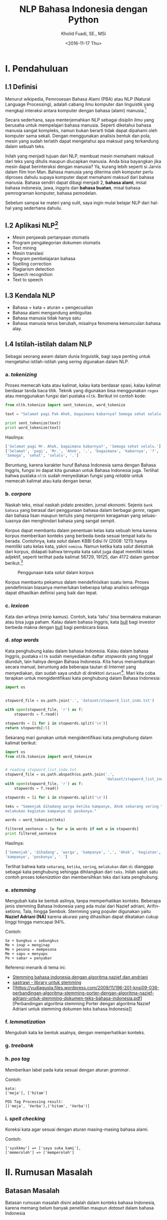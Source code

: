#+TITLE: NLP Bahasa Indonesia dengan Python
#+AUTHOR: Kholid Fuadi, SE., MSi
#+DATE: <2016-11-17 Thu>
#+STARTUP: indent

* I. Pendahuluan
** I.1 Definisi
Menurut wikipedia, Pemrosesan Bahasa Alami (PBA) atau NLP (Natural
Language Processing), adalah cabang ilmu komputer dan linguistik yang
mengkaji interaksi antara komputer dengan bahasa (alami)
manusia.[fn:1]

Secara sederhana, saya menterjemahkan NLP sebagai disiplin ilmu yang
berusaha untuk mempelajari bahasa manusia. Seperti diketahui bahasa
manusia sangat kompleks, namun bukan berarti tidak dapat dipahami oleh
komputer sama sekali. Dengan menggunakan analisis bentuk dan pola,
mesin yang sudah terlatih dapat mengetahui apa maksud yang terkandung
dalam sebuah teks.

Inilah yang menjadi tujuan dari NLP, membuat mesin memahami maksud
dari teks yang ditulis maupun diucapkan manusia. Anda bisa bayangkan
jika mesin dapat berinteraksi dengan manusia? Ya, kurang lebih seperti
si Jarvis dalam film Iron Man. Bahasa manusia yang diterima oleh
komputer perlu diproses dahulu supaya komputer dapat memahami maksud
dari bahasa manusia. Bahasa sendiri dapat dibagi menjadi 2, *bahasa
alami*, misal bahasa indonesia, jawa, inggris dan *bahasa buatan*,
misal bahasa pemrograman komputer, bahasa pemodelan.

Sebelum sampai ke materi yang sulit, saya ingin mulai belajar NLP dari
hal-hal yang sederhana dahulu.

** I.2 Aplikasi NLP[fn:2]
- Mesin penjawab pertanyaan otomatis
- Program pengategorian dokumen otomatis
- Text mining
- Mesin translasi
- Program pembelajaran bahasa
- Spelling correction
- Plagiarism detection
- Speech recognition
- Text to speech

** I.3 Kendala NLP
- Bahasa = kata + aturan + pengecualian
- Bahasa alami mengandung ambiguitas
- Bahasa manusia tidak hanya satu
- Bahasa manusia terus berubah, misalnya fenomena kemunculan bahasa
  alay.

** I.4 Istilah-istilah dalam NLP
Sebagai seorang awam dalam dunia linguistik, bagi saya penting untuk
mengetahui istilah-istilah yang sering digunakan dalam NLP.
*** a. /tokenizing/
Proses memecah kata atau kalimat, kalau kata berdasar spasi, kalau
kalimat berdasar tanda baca titik. Teknik yang digunakan bisa
menggunakan ~regex~ atau menggunakan fungsi dari pustaka
~nltk~. Berikut ini contoh kode:

#+BEGIN_SRC python
  from nltk.tokenize import sent_tokenize, word_tokenize

  text = "Selamat pagi Pak Ahok, bagaimana kabarnya? Semoga sehat selalu."

  print sent_tokenize(text)
  print word_tokenize(text)
#+END_SRC

Hasilnya:

#+BEGIN_SRC python
  ['Selamat pagi Mr. Ahok, bagaimana kabarnya?', 'Semoga sehat selalu.']
  ['Selamat', 'pagi', 'Mr.', 'Ahok', ',', 'bagaimana', 'kabarnya', '?',
  'Semoga', 'sehat', 'selalu', '.']
#+END_SRC

Beruntung, karena karakter huruf Bahasa Indonesia sama dengan Bahasa
Inggris, fungsi ini dapat kita gunakan untuk Bahasa Indonesia
juga. Terlihat bahwa pustaka ~nltk~ sudah menyediakan fungsi yang
/reliable/ untuk memecah kalimat atau kata dengan benar.

*** b. /corpora/
Naskah teks, misal naskah pidato presiden, jurnal ekonomi. Sejenis
~bank bahasa~ yang berasal dari penggunaan bahasa dalam berbagai
/genre/, ragam dan bahasa lisan maupun tertulis yang menjamin
keragaman yang seluas-luasnya dan menghindari bahasa yang sangat
sempit.

Korpus dapat membantu dalam penentuan kelas kata sebuah lema karena
korpus memberikan konteks yang berbeda-beda sesuai tempat kata itu
berada. Contohnya, kata /salut/ dalam KBBI Edisi IV (2008: 1211) hanya
memiliki satu kelas kata, yakni ~nomina~. Namun ketika kata /salut/
diekstrak dari korpus, didapati bahwa ternyata kata salut juga dapat
memiliki kelas adjektif, seperti terlihat pada kalimat 56729, 19125,
dan 4172 dalam gambar berikut.[fn:5]

#+CAPTION: Penggunaan kata /salut/ dalam korpus
#+NAME: Analisis kata /salut/ dalam korpus
[[./assets/images/korpus_sketch_engine.png]]

Korpus membantu pekamus dalam mendefinisikan suatu lema. Proses
pendefinisian biasanya memerlukan beberapa tahap analisis sehingga
dapat dihasilkan definisi yang baik dan tepat.
*** c. /lexicon/
Kata dan artinya (mirip kamus). Contoh, kata 'tahu' bisa bermakna
makanan atau bisa juga paham. Kalau dalam bahasa Inggris, kata _bull_
bagi investor berbeda makna dengan _bull_ bagi pembicara biasa.
*** d. /stop words/
Kata penghubung kalau dalam bahasa Indonesia. Kalau dalam bahasa
Inggris, pustaka ~nltk~ sudah menyediakan daftar /stopwords/ yang
tinggal diunduh, lain halnya dengan Bahasa Indonesia. Kita harus
menambahkan secara manual, beruntung ada beberapa tautan di Internet
yang menyediakan, dan sudah saya unduh di direktori
~dataset~[fn:4]. Mari kita coba terapkan untuk mengidentifikasi kata
penghubung dalam Bahasa Indonesia:

#+BEGIN_SRC python
import os


stopword_file = os.path.join('.', 'dataset/stopword_list_indo.txt')

with open(stopword_file, 'r') as f:
    stopwords = f.read()

stopwords = [i for i in stopwords.split('\n')]
return stopwords[:5]
#+END_SRC

#+RESULTS:
| ada | adalah | adanya | adapun | agak | 

Sekarang mari gunakan untuk mengidentifikasi kata penghubung dalam
kalimat berikut:

#+BEGIN_SRC python
import os
from nltk.tokenize import word_tokenize


# reading stopword_list_indo.txt
stopword_file = os.path.abspath(os.path.join('.',
                                             'dataset/stopword_list_indo.txt'))
with open(stopword_file, 'r') as f:
    stopwords = f.read()

stopwords = [i for i in stopwords.split('\n')]

teks = "Semenjak dihadang warga ketika kampanye, Ahok sekarang sering \
melakukan kegiatan kampanye di poskonya."

words = word_tokenize(teks)

filtered_sentence = [w for w in words if not w in stopwords]
print filtered_sentence
#+END_SRC

Hasilnya:

#+BEGIN_SRC python
['Semenjak', 'dihadang', 'warga', 'kampanye', ',', 'Ahok', 'kegiatan',
'kampanye', 'poskonya', '.']
#+END_SRC

Terlihat bahwa kata ~sekarang~, ~ketika~, ~sering~, ~melakukan~ dan
~di~ dianggap sebagai kata penghubung sehingga dihilangkan dari
~teks~. Inilah salah satu contoh proses /tokenization/ dan
membersihkan teks dari kata penghubung.

*** e. /stemming/
Mengubah kata ke bentuk aslinya, tanpa memperhatikan konteks. Beberapa
jenis stemming Bahasa Indonesia yang ada mulai dari Nazief adriani,
Arifin-setiono, Tala, hingga Sembok. Stemming yang populer digunakan
yaitu *Nazief Adriani (NA)* karena akurasi yang dihasilkan dapat
dikatakan cukup tinggi hingga mencapai 94%.

Contoh:

#+BEGIN_SRC text
  Se + bungkus = sebungkus
  Me + inap = menginap
  Me + pesona = mempesona
  Me + sapu = menyapu
  Pe + sabar = penyabar
#+END_SRC

Referensi menarik di tema ini:
- [[https://liyantanto.wordpress.com/2011/06/28/stemming-bahasa-indonesia-dengan-algoritma-nazief-dan-andriani/][Stemming bahasa indonesia dengan algoritma nazief dan andriani]]
- [[http://sastrawi.github.io/][sastrawi - library untuk stemming]]
- [[https://yudiagusta.files.wordpress.com/2009/11/196-201-knsi09-036-perbandingan-algoritma-stemming-porter-dengan-algoritma-nazief-adriani-untuk-stemming-dokumen-teks-bahasa-indonesia.pdf][Perbandingan
  algoritma stemming Porter dengan algoritma Nazief Adriani untuk
  stemming dokumen teks bahasa Indonesia]]
*** f. /lemmatization/
Mengubah kata ke bentuk asalnya, dengan memperhatikan konteks.
*** g. /treebank/
*** h. /pos tag/
Memberikan label pada kata sesuai dengan aturan /grammar/.

Contoh:
#+BEGIN_SRC text
  kata:
  ['meja'], ['hitam']

  POS Tag Processing result:
  [('meja', 'Verba'),('hitam', 'Verba')]
#+END_SRC
*** i. /spell checking/
Koreksi kata agar sesuai dengan aturan masing-masing bahasa alami.

Contoh:
#+BEGIN_SRC text
  ['syskkmu'] => ['saya suka kami'],
  ['memeroleh'] => ['memperoleh']
#+END_SRC
* II. Rumusan Masalah
** Batasan Masalah
Batasan rumusan masalah disini adalah dalam konteks bahasa Indonesia,
karena memang belum banyak penelitian maupun /dataset/ dalam bahasa
Indonesia
** Tujuan
Tujuan dari /paper/ ini adalah membuat aplikasi analisis sentimen
sederhana menggunakan bahasa pemrograman Python.
* III. Metode
** III.1 Sumber Data (Domain):
- Koran
- Teks legal
- Novel
- E-mail
- SMS
- Customer Review
- Blog post
- Twitter
- Kaskus
- Facebook
- etc.
* IV. Analisis
** IV.1 Analisis Sentimen
Apakah teks bermakna *positif*, *negatif* atau *netral*? Sumber teks
bisa dari kalimat, tweet, pesan SMS, review konsumen, dokumen, dan
seterusnya.
Contoh penerapan di dunia nyata:
- Bagaimana sentimen terhadap sebuah aspek dari produk?
- Bagaimana sentimen terhadap politisi, kebijakan pemerintah,
  perusahaan atau produk?
*** Message level sentiment
- Positive
- Negative
- Neutral
- Indeterminate
- Both positive and negative
** IV.2 Analisis Emosi[fn:3]
Apa emosi yang terkandung dalam sebuah teks? *Senang*, *susah*,
*ketakutan*, *marah*?
* V. Kesimpulan
* Good Resources
Berikut ini beberapa sumber bacaan yang saya temukan ketika sedang
belajar tentang NLP.
** PBA/NLP in General
- [[http://bahasa.cs.ui.ac.id/about.php][Pusat Bahasa UI]] [Blog/Website]
- [[https://arxiv.org/pdf/1103.0398v1.pdf][Natural Language Processing (almost) from Scratch]] [PDF]
- [[http:https://www.youtube.com/results?search_query=pemrosesan+bahasa+alami][Youtube search result for PBA]] [Youtube]
- [[https://beritati.blogspot.co.id/2015/04/pemrosesan-bahasa-alami-natural.html][Pemrosesan Bahasa Alami - Seri Text Mining dan Web Mining (2)]]
  [Blog/Website]
- [[http://blog.pantaw.com/nlp-pemrosesan-bahasa-alami/][Pemrosesan Bahasa Alami]] [Blog/Website]
** Analisis Sentimen
- [[https://www.youtube.com/watch?v=zv16Xyph7Ss][Sentiment Analysis of Social Media Texts Part 1]] [PDF]
** Stemming
- [[https://liyantanto.wordpress.com/2011/06/28/stemming-bahasa-indonesia-dengan-algoritma-nazief-dan-andriani/][Stemming Bahasa Indonesia dengan Algoritma Nazief dan Andriani]]
  [Blog/Website]
- [[http://sastrawi.github.io/][Sastrawi - Library untuk Stemming Bahasa Indonesia]] [Github]
- [[https://yudiagusta.files.wordpress.com/2009/11/196-201-knsi09-036-perbandingan-algoritma-stemming-porter-dengan-algoritma-nazief-adriani-untuk-stemming-dokumen-teks-bahasa-indonesia.pdf][Perbandingan
  Algoritma Stemming Porter dengan Algoritma Nazief Adriani untuk
  Stemming Dokumen Teks Bahasa Indonesia]] [PDF]
  
** Korpus
- [[http://badanbahasa.kemdikbud.go.id/lamanbahasa/artikel/1580][Korpus dan Penyusunan Kamus - Badan Bahasa Kemdikbud]]
* Footnotes

[fn:4] [[http://hikaruyuuki.lecture.ub.ac.id/kamus-kata-dasar-dan-stopword-list-bahasa-indonesia/][Kamus kata dasar dan stopword list bahasa indonesia]]

[fn:1] [[https://id.wikipedia.org/wiki/Pemrosesan_bahasa_alami][Pemrosesan Bahasa Alami {wikipedia}]]

[fn:2] https://youtu.be/nSzrOl_vnn4?t=61

[fn:3] https://youtu.be/zv16Xyph7Ss?t=176

[fn:5] http://badanbahasa.kemdikbud.go.id/lamanbahasa/artikel/1580
